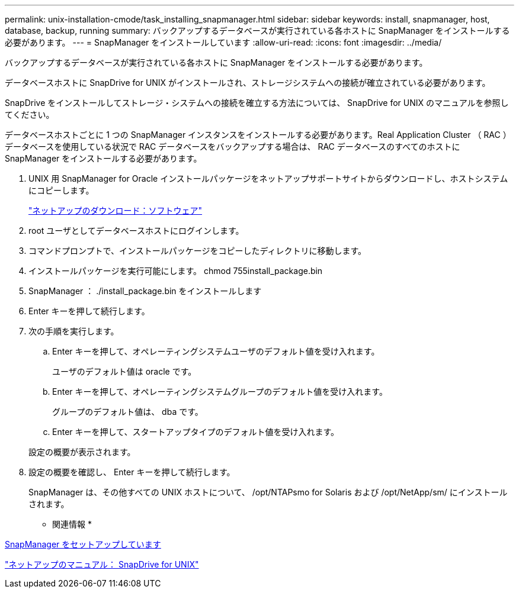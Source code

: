 ---
permalink: unix-installation-cmode/task_installing_snapmanager.html 
sidebar: sidebar 
keywords: install, snapmanager, host, database, backup, running 
summary: バックアップするデータベースが実行されている各ホストに SnapManager をインストールする必要があります。 
---
= SnapManager をインストールしています
:allow-uri-read: 
:icons: font
:imagesdir: ../media/


[role="lead"]
バックアップするデータベースが実行されている各ホストに SnapManager をインストールする必要があります。

データベースホストに SnapDrive for UNIX がインストールされ、ストレージシステムへの接続が確立されている必要があります。

SnapDrive をインストールしてストレージ・システムへの接続を確立する方法については、 SnapDrive for UNIX のマニュアルを参照してください。

データベースホストごとに 1 つの SnapManager インスタンスをインストールする必要があります。Real Application Cluster （ RAC ）データベースを使用している状況で RAC データベースをバックアップする場合は、 RAC データベースのすべてのホストに SnapManager をインストールする必要があります。

. UNIX 用 SnapManager for Oracle インストールパッケージをネットアップサポートサイトからダウンロードし、ホストシステムにコピーします。
+
http://mysupport.netapp.com/NOW/cgi-bin/software["ネットアップのダウンロード：ソフトウェア"]

. root ユーザとしてデータベースホストにログインします。
. コマンドプロンプトで、インストールパッケージをコピーしたディレクトリに移動します。
. インストールパッケージを実行可能にします。 chmod 755install_package.bin
. SnapManager ： ./install_package.bin をインストールします
. Enter キーを押して続行します。
. 次の手順を実行します。
+
.. Enter キーを押して、オペレーティングシステムユーザのデフォルト値を受け入れます。
+
ユーザのデフォルト値は oracle です。

.. Enter キーを押して、オペレーティングシステムグループのデフォルト値を受け入れます。
+
グループのデフォルト値は、 dba です。

.. Enter キーを押して、スタートアップタイプのデフォルト値を受け入れます。


+
設定の概要が表示されます。

. 設定の概要を確認し、 Enter キーを押して続行します。
+
SnapManager は、その他すべての UNIX ホストについて、 /opt/NTAPsmo for Solaris および /opt/NetApp/sm/ にインストールされます。



* 関連情報 *

xref:task_setting_up_snapmanager.adoc[SnapManager をセットアップしています]

http://mysupport.netapp.com/documentation/productlibrary/index.html?productID=30050["ネットアップのマニュアル： SnapDrive for UNIX"]
